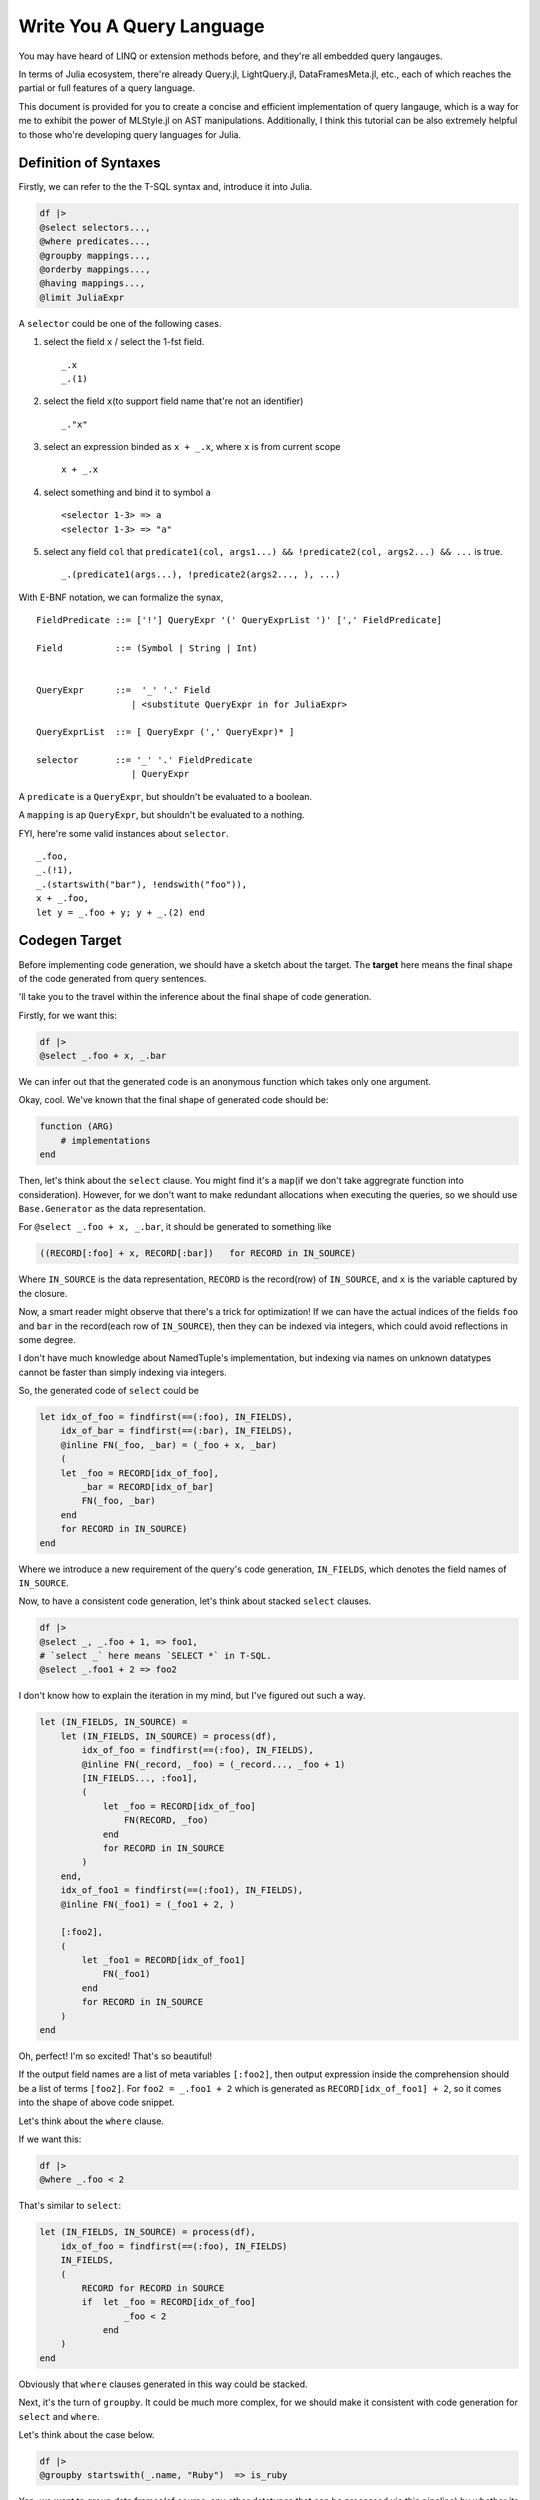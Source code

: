 Write You A Query Language
==========================

You may have heard of LINQ or extension methods before, and they're all
embedded query langauges.

In terms of Julia ecosystem, there're already Query.jl, LightQuery.jl,
DataFramesMeta.jl, etc., each of which reaches the partial or full
features of a query language.

This document is provided for you to create a concise and efficient
implementation of query langauge, which is a way for me to exhibit the
power of MLStyle.jl on AST manipulations. Additionally, I think this
tutorial can be also extremely helpful to those who're developing query
languages for Julia.

Definition of Syntaxes
----------------------

Firstly, we can refer to the the T-SQL syntax and, introduce it into
Julia.

.. code-block :: julia


    df |>
    @select selectors...,
    @where predicates...,
    @groupby mappings...,
    @orderby mappings...,
    @having mappings...,
    @limit JuliaExpr

A ``selector`` could be one of the following cases.

1. select the field ``x`` / select the 1-fst field.

   ::

       _.x
       _.(1)

2. select the field ``x``\ (to support field name that're not an
   identifier)

   ::

       _."x"

3. select an expression binded as ``x + _.x``, where ``x`` is from
   current scope

   ::

       x + _.x

4. select something and bind it to symbol ``a``

   ::

       <selector 1-3> => a
       <selector 1-3> => "a"

5. select any field ``col`` that
   ``predicate1(col, args1...) && !predicate2(col, args2...) && ...`` is
   true.

   ::

       _.(predicate1(args...), !predicate2(args2..., ), ...)

With E-BNF notation, we can formalize the synax,

::

    FieldPredicate ::= ['!'] QueryExpr '(' QueryExprList ')' [',' FieldPredicate]

    Field          ::= (Symbol | String | Int)


    QueryExpr      ::=  '_' '.' Field
                      | <substitute QueryExpr in for JuliaExpr>

    QueryExprList  ::= [ QueryExpr (',' QueryExpr)* ]

    selector       ::= '_' '.' FieldPredicate
                      | QueryExpr

A ``predicate`` is a ``QueryExpr``, but shouldn't be evaluated to a
boolean.

A ``mapping`` is ap ``QueryExpr``, but shouldn't be evaluated to a
nothing.

FYI, here're some valid instances about ``selector``.

::

    _.foo,
    _.(!1),
    _.(startswith("bar"), !endswith("foo")),
    x + _.foo,
    let y = _.foo + y; y + _.(2) end

Codegen Target
--------------

Before implementing code generation, we should have a sketch about the
target. The **target** here means the final shape of the code generated
from query sentences.

'll take you to the travel within the inference about the final shape of
code generation.

Firstly, for we want this:

.. code-block :: julia

    df |>
    @select _.foo + x, _.bar

We can infer out that the generated code is an anonymous function which
takes only one argument.

Okay, cool. We've known that the final shape of generated code should
be:

.. code-block :: julia

    function (ARG)
        # implementations
    end

Then, let's think about the ``select`` clause. You might find it's a
``map``\ (if we don't take aggregrate function into consideration).
However, for we don't want to make redundant allocations when executing
the queries, so we should use ``Base.Generator`` as the data
representation.

For ``@select _.foo + x, _.bar``, it should be generated to something
like

.. code-block :: julia

    ((RECORD[:foo] + x, RECORD[:bar])   for RECORD in IN_SOURCE)

Where ``IN_SOURCE`` is the data representation, ``RECORD`` is the
record(row) of ``IN_SOURCE``, and ``x`` is the variable captured by the
closure.

Now, a smart reader might observe that there's a trick for optimization!
If we can have the actual indices of the fields ``foo`` and ``bar`` in
the record(each row of ``IN_SOURCE``), then they can be indexed via
integers, which could avoid reflections in some degree.

I don't have much knowledge about NamedTuple's implementation, but
indexing via names on unknown datatypes cannot be faster than simply
indexing via integers.

So, the generated code of ``select`` could be

.. code-block :: julia


    let idx_of_foo = findfirst(==(:foo), IN_FIELDS),
        idx_of_bar = findfirst(==(:bar), IN_FIELDS),
        @inline FN(_foo, _bar) = (_foo + x, _bar)
        (
        let _foo = RECORD[idx_of_foo],
            _bar = RECORD[idx_of_bar]
            FN(_foo, _bar)
        end
        for RECORD in IN_SOURCE)
    end

Where we introduce a new requirement of the query's code generation,
``IN_FIELDS``, which denotes the field names of ``IN_SOURCE``.

Now, to have a consistent code generation, let's think about stacked
``select`` clauses.

.. code-block :: julia

    df |>
    @select _, _.foo + 1, => foo1,
    # `select _` here means `SELECT *` in T-SQL.
    @select _.foo1 + 2 => foo2

I don't know how to explain the iteration in my mind, but I've figured
out such a way.

.. code-block :: julia

    let (IN_FIELDS, IN_SOURCE) =
        let (IN_FIELDS, IN_SOURCE) = process(df),
            idx_of_foo = findfirst(==(:foo), IN_FIELDS),
            @inline FN(_record, _foo) = (_record..., _foo + 1)
            [IN_FIELDS..., :foo1],
            (
                let _foo = RECORD[idx_of_foo]
                    FN(RECORD, _foo)
                end
                for RECORD in IN_SOURCE
            )
        end,
        idx_of_foo1 = findfirst(==(:foo1), IN_FIELDS),
        @inline FN(_foo1) = (_foo1 + 2, )

        [:foo2],
        (
            let _foo1 = RECORD[idx_of_foo1]
                FN(_foo1)
            end
            for RECORD in IN_SOURCE
        )
    end

Oh, perfect! I'm so excited! That's so beautiful!

If the output field names are a list of meta variables ``[:foo2]``, then
output expression inside the comprehension should be a list of terms
``[foo2]``. For ``foo2 = _.foo1 + 2`` which is generated as
``RECORD[idx_of_foo1] + 2``, so it comes into the shape of above code
snippet.

Let's think about the ``where`` clause.

If we want this:

.. code-block :: julia

    df |>
    @where _.foo < 2

That's similar to ``select``:

.. code-block :: julia

    let (IN_FIELDS, IN_SOURCE) = process(df),
        idx_of_foo = findfirst(==(:foo), IN_FIELDS)
        IN_FIELDS,
        (
            RECORD for RECORD in SOURCE
            if  let _foo = RECORD[idx_of_foo]
                    _foo < 2
                end
        )
    end

Obviously that ``where`` clauses generated in this way could be stacked.

Next, it's the turn of ``groupby``. It could be much more complex, for
we should make it consistent with code generation for ``select`` and
``where``.

Let's think about the case below.

.. code-block :: julia

    df |>
    @groupby startswith(_.name, "Ruby")  => is_ruby

Yep, we want to group data frames(of course, any other datatypes that
can be processed via this pipeline) by whether its field ``name`` starts
with a string "Ruby" like, "Ruby Rose".

Ha, I'd like to use a dictionary here to store the groups.

.. code-block :: julia

    let IN_FIELDS, IN_SOURCE = process(df),
        idx_of_name = findfirst(==(:name), IN_FIELDS),
        @inline FN(_name) = (startswith(_.name, "Ruby"), )

        GROUPS = Dict() # the type issues will be discussed later.
        for RECORD in IN_SOURCE
            _name = RECORD[idx_of_name]
            GROUP_KEY = (is_ruby, ) = FN(_name)
            AGGREGATES = get!(GROUPS, GROUP_KEY) do
                Tuple([] for _ in IN_FIELDS)
            end
            push!.(AGGREGATES, RECORD)
        end
        # then output fields and source here
    end

I think it perfect, so let's go ahead. The reason why we make an inline
function would be given later, I'd disclosed that it's for type
inference.

So, what should the output field names and the source be?

An implementation is,

.. code-block :: julia

    IN_FIELDS, values(GROUPS)

But if so, we will lose the information of group keys, which is not that
good.

So, if we want to persist the group keys, we can do this:

.. code-block :: julia

    [[:is_ruby]; IN_FIELDS], ((k..., v...) for (k, v) in GROUPS)

I think the latter could be sufficiently powerful, although it might not
be that efficient. You can have different implementations of ``groupby``
if you have more specific use cases, just use the extensible system
which will be introduced later.

So, the code generation of ``groupby`` could be:

.. code-block :: julia

    let IN_FIELDS, IN_SOURCE = process(df),
        idx_of_name = findfirst(==(:name), IN_FIELDS),
        @inline FN(_name) = (startswith(_.name, "Ruby"), )

        GROUPS = Dict() # the type issues will be discussed later.
        for RECORD in IN_SOURCE
            _name = RECORD[idx_of_name]
            GROUP_KEY = (is_ruby, ) = FN(_name)
            AGGREGATES = get!(GROUPS, GROUP_KEY) do
                Tuple([] for _ in IN_FIELDS)
            end
            push!.(AGGREGATES, RECORD)
        end
        [[:is_ruby]; IN_FIELDS], ((k..., v...) for (k, v) in GROUPS)
    end

However, subsequently, we comes to the ``having`` clause, in fact, I'd
regard it as a sub-clause of ``groupby``, which means it cannot take
place indenpendently, but co-appear with a ``groupby`` clause.

Given such a case:

.. code-block :: julia

    df |>
    @groupby startswith(_.name, "Ruby")  => is_ruby
    @having is_ruby || count(_.is_rose) > 5

The generated code should be:

.. code-block :: julia

    let IN_FIELDS, IN_SOURCE = process(df),
        idx_of_name = findfirst(==(:name), IN_FIELDS),
        idx_of_is_rose = findfirst(==(:is_rose), IN_FIELDS)
        @inline FN(_name) = (startswith(_name, "Ruby"), )

        GROUPS = Dict() # the type issues will be discussed later.
        for RECORD in IN_SOURCE
            _name = RECORD[idx_of_name]
            _is_rose = RECORD[idx_of_rose]
            GROUP_KEY = (is_ruby, ) = GROUP_FN(RECORD)
            if !(is_ruby || count(is_rose) > 5)
                continue
            end
            AGGREGATES = get!(GROUPS, GROUP_KEY) do
                Tuple([] for _ in IN_FIELDS)
            end
            push!.(AGGREGATES, RECORD)
        end
        [[:is_ruby]; IN_FIELDS], ((k..., v...) for (k, v) in GROUPS)
    end

The conditional code generation of ``groupby`` could be achieved very
concisely via AST patterns of MLStyle, we'll refer to this later.

After introducing the generation for above 4 clauses, ``orderby`` and
``limit`` then become quite trivial, and I don't want to repeat myself
if not necessary.

Now we know that mulitiple clauses could be generated to produce a
``Tuple`` result, first of which is the field names, the second is the
lazy computation of the query. We can resume this tuple to the
corresponding types, for instance,

.. code-block :: julia

    function (ARG :: DataFrame)
        (IN_FIELDS, SOURCE) = let IN_FIELDS, SOURCE = ...
            ...
        end

        res = Tuple([] for _ in IN_FIELDS)
        for each in SOURCE
            push!.(res, each)
        end
        DataFrame(collect(res), IN_FIELDS)
    end

Refinement of Codegen: Typed Columns
------------------------------------

Last section introduce a framework of code generation for implementing
query langauges, but in Julia, there's still a fatal problem.

Look at the value to be return(when input is a ``DataFrame``):

.. code-block :: julia

    res = Tuple([] for _ in IN_FIELDS)
    for each in SOURCE
        push!.(res, each)
    end
    DataFrame(collect(res), collect(IN_FIELDS))

I can promise you that, each column of your data frames is a
``Vector{Any}``, yes, not its actual type. You may prefer to calculate
the type of a column using the common super type of all elements, but
there're 2 problems if you try this:

-  If the column is empty, emmmm...
-  Calculating the super type of all elements causes unaffordable cost!

So, I'll introduce a new requirement ``IN_TYPES`` of the query's code
generation.

Let's have a look at code generation for ``select`` after introducing
the ``IN_TYPES``.

Given that

.. code-block :: julia

    @select _, _.foo + 1
    # `@select _` is regarded as `SELECT *` in T-SQL.

.. code-block :: julia

    return_type(f, ts) =
        let ts = Base.return_types(f, ts)
            length(ts) === 1 ?
                ts[1]        :
                Union{ts...}
        end
    type_unpack(n, ::Type{Tuple{}}) = throw("error")
    type_unpack(n, ::Type{Tuple{T1}}) where T1 = [T1]
    type_unpack(n, ::Type{Tuple{T1, T2}}) where {T1, T2} = [T1, T2]
    # type_unpack(::Type{Tuple{T1, T2, ...}}) where {T1, T2, ...} = [T1, T2, ...]
    type_unpack(n, ::Type{Any}) = fill(Any, n)

    let (IN_FIELDS, IN_TYPES, SOURCE) = process(df),
        idx_of_foo = findfirst(==(:foo),  IN_FIELDS),
        (@inline FN(_record, _foo) = (_record..., _foo)),
        FN_OUT_FIELDS = [IN_FIELDS..., :foo1],
        FN_OUT_TYPES = type_unpack(length(FN_OUT_FIELDS), return_type(Tuple{IN_TYPES...}, IN_TYPES[idx_of_foo]))

        FN_OUT_FILEDS,
        FN_OUT_TYPES,
        (let _foo = RECORD[idx_of_foo]; FN(RECORD, _foo) end for RECORD in SOURCE)
    end

For ``groupby``, it could be a bit more complex, but it does nothing new
towards what ``select`` does. You can check the repo for codes.

Implementation
--------------

Firstly, we should define the constants and help functions, you can jump
over here, and when you have problems with your following reading, you
can go back and refer to what you want.

Then we should extract all clauses from a piece of given julia codes.

Given following codes,

.. code-block :: julia

    @select args1,
    @where args2,
    @select args3

, we transform them into

.. code-block :: julia

    [(generate_select, args), (generate_where, args2), (generate_select, args3)]

FYI, some constants and interfaces are defined at
`MQuery.ConstantNames.jl <https://github.com/thautwarm/MLStyle-Playground/blob/master/MQuery/MQuery.ConstantNames.jl>`__
and
`MQuery.Interfaces.jl <https://github.com/thautwarm/MLStyle-Playground/blob/master/MQuery/MQuery.Interfaces.jl>`__,
you might want to refer to them if any unknown symbol prevent you from
understanding this sketch.

.. code-block :: julia

    function generate_select
    end
    function generate_where
    end
    function generate_groupby
    end
    function generate_orderby
    end
    function generate_having
    end
    function generate_limit
    end

    const registered_ops = Dict{Symbol, Any}(
        Symbol("@select") => generate_select,
        Symbol("@where") => generate_where,
        Symbol("@groupby") => generate_groupby,
        Symbol("@having") => generate_having,
        Symbol("@limit") => generate_limit,
        Symbol("@orderby") => generate_orderby
    )

    function get_op(op_name)
        registered_ops[op_name]
    end

    ismacro(x :: Expr) = Meta.isexpr(x, :macrocall)
    ismacro(_) = false

    function flatten_macros(node :: Expr)
        @match node begin
        Expr(:macrocall, op :: Symbol, ::LineNumberNode, arg) ||
        Expr(:macrocall, op :: Symbol, arg) =>

        @match arg begin
        Expr(:tuple, args...) || a && Do(args = [a]) =>

        @match args begin
        [args..., tl && if ismacro(tl) end] => [(op |> get_op, args), flatten_macros(tl)...]
        _ => [(op |> get_op, args)]
        end
        end
        end
    end

    function query_routine(assigns            :: OrderedDict{Symbol, Any},
                           fn_in_fields       :: Vector{Field},
                           fn_returns         :: Any,
                           result; infer_type = true)
        @assert haskey(assigns, FN_OUT_FIELDS)

        fn_arguments = map(x -> x.var, fn_in_fields)
        fn_arg_types = Expr(:vect, map(x -> x.typ, fn_in_fields)...)

        function (inner_expr)
            let_seq = [
                Expr(:(=), Expr(:tuple, IN_FIELDS, IN_TYPES, IN_SOURCE), inner_expr),
                (:($name = $value) for (name, value) in assigns)...,
                :(@inline $FN($(fn_arguments...)) =  $fn_returns),
            ]
            if infer_type
                let type_infer = :($FN_RETURN_TYPES = $type_unpack($length($FN_OUT_FIELDS, ), $return_type($FN, $fn_arg_types)))
                    push!(let_seq, type_infer)
                end
            end
            Expr(:let,
                Expr(
                    :block,
                    let_seq...
                ),
                result
            )
        end
    end

Then, we should generate the final code from such a sequence given as
the return of ``flatten_macros``.

Note that ``get_records``, ``get_fields`` and ``build_result`` should be
implemented by your own to support the datatypes you want to query on.

.. code-block :: julia

    function codegen(node)
        ops = flatten_macros(node)
        let rec(vec) =
            @match vec begin
                [] => []
                [(&generate_groupby, args1), (&generate_having, args2), tl...] =>
                    [generate_groupby(args1, args2), rec(tl)...]
                [(hd, args), tl...] =>
                    [hd(args), rec(tl)...]
            end
            init = quote
                let iter = $get_records($ARG),
                    fields = $get_fields($ARG),
                    types =$type_unpack($length(fields), $eltype(iter))
                    (fields, types, iter)
                end
            end
            fn_body = foldl(rec(ops), init = init) do last, mk
                mk(last)
            end
            quote
                @inline function ($ARG :: $TYPE_ROOT, ) where {$TYPE_ROOT}
                    let ($IN_FIELDS, $IN_TYPES, $IN_SOURCE) = $fn_body
                        $build_result(
                            $TYPE_ROOT,
                            $IN_FIELDS,
                            $IN_TYPES,
                            $IN_SOURCE
                        )
                    end
                end
            end
        end
    end

Then, we need a visitor to transform the patterns shaped as ``_.foo``
inside an expression to ``RECORD[idx_of_foo]``.

.. code-block :: julia

    struct Field
        name      :: Any    # an expr to represent the field name from IN_FIELDS.
        make      :: Any    # an expression to assign the value into `var` like, `RECORD[idx_of_foo]`.
        var       :: Symbol # a generated symbol via mangling
        typ       :: Any    # an expression to get the type of the field like, `IN_TYPES[idx_of_foo]`.
    end

    # visitor to process the pattern `_.x, _,"x", _.(1)` inside an expression
    function mk_visit(fields :: Dict{Any, Field}, assigns :: OrderedDict{Symbol, Any})
        visit = expr ->
        @match expr begin
            Expr(:. , :_, q :: QuoteNode) && Do(a = q.value) ||
            Expr(:., :_, Expr(:tuple, a)) =>
                @match a begin
                    a :: Int =>
                        let field = get!(fields, a) do
                                var_sym = gen_sym(a)
                                Field(
                                    a,
                                    Expr(:ref, RECORD, a),
                                    var_sym,
                                    Expr(:ref, IN_TYPES, a)
                                )
                            end
                            field.var
                        end

                    ::String && Do(b = Symbol(a)) ||
                    b::Symbol =>
                        let field = get!(fields, b) do
                                idx_sym = gen_sym()
                                var_sym = gen_sym(b)
                                assigns[idx_sym] = Expr(:call, findfirst, x -> x === b, IN_FIELDS)
                                Field(
                                    b,
                                    Expr(:ref, RECORD, idx_sym),
                                    var_sym,
                                    Expr(:ref, IN_TYPES, idx_sym)
                                )
                            end
                            field.var
                        end
                end
            Expr(head, args...) => Expr(head, map(visit, args)...)
            a => a
        end
    end

You might not be able to understand what the meanings of ``fields`` and
``assigns`` are, and I'm to explain it for you.

-  ``fields : Dict{Any, Field}``

   Think about you want such a query ``@select _.foo * 2, _.foo + 2``,
   you can see that field ``foo`` is referred twice, but you shouldn't
   make 2 symbols to represent the index of ``foo`` field. So I
   introduce a dictionary ``fields`` here to avoid re-calculation.

-  ``assigns : OrderedDict{Any, Expr}``

   When you want to bind the index of ``foo`` to a given symbol
   ``idx_of_foo``, you should set an expressison
   ``$findfirst(==(:foo), $IN_FIELDS)`` to ``assigns`` on key
   ``idx_of_foo``. The reason why we don't use a ``Vector{Expr}`` to
   represent ``assigns`` is, we can avoid re-assignments in some
   cases(you can find an instance in ``generate_groupby``).

   Finally, ``assigns`` would be generated to the binding section of a
   ``let`` sentence.

Now, following previous discussions, we can firstly implement the
easiest one, codegen method for ``where`` clause.

.. code-block :: julia


    function generate_where(args :: AbstractArray)
        field_getted = Dict{Symbol, Symbol}()
        assign       :: Vector{Any} = []
        visit = mk_visit(field_getted, assign)

        pred = foldl(args, init=true) do last, arg
            boolean = visit(arg)
            if last === true
                boolean
            else
                Expr(:&&, last, boolean)
            end
        end

        # where expression generation
        query_routine(
            assign,
            Expr(:tuple,
                 IN_FIELDS,
                 TYPE,
                 :($RECORD for $RECORD in $SOURCE if $pred)
            )
        )
    end

Then ``select``:

.. code-block :: julia

    function generate_select(args :: AbstractArray)
        map_in_fields = Dict{Any, Field}()
        assigns = OrderedDict{Symbol, Any}()
        fn_return_elts   :: Vector{Any} = []
        fn_return_fields :: Vector{Any} = []
        visit = mk_visit(map_in_fields, assigns)
        # process selectors
        predicate_process(arg) =
            @match arg begin
            :(!$pred($ (args...) )) && Do(ab=true)  ||
            :($pred($ (args...) ))  && Do(ab=false) ||
            :(!$pred) && Do(ab=true, args=[])       ||
            :($pred)  && Do(ab=false, args=[])      =>
                let idx_sym = gen_sym()
                    assigns[idx_sym] =
                        Expr(
                            :call,
                            findall,
                            ab ?
                                :(@inline function ($ARG,) !$pred($string($ARG,), $(args...)) end) :
                                :(@inline function ($ARG,) $pred($string($ARG,), $(args...)) end)
                            , IN_FIELDS
                        )
                    idx_sym
                end
            end

``fn_return_elts`` will be finally evaluated as the return of ``FN``,
while ``FN`` will be used to be generate the next ``IN_SOURCE`` with
``:(let ... ; $FN($args...) end for $RECORD in $SOURCE)``, while
``fn_retrun_fields`` will be finally used to generate the next
``IN_FIELDS`` with ``Expr(:vect, fn_return_fields...)``.

Let's go ahead.

.. code-block :: julia

        foreach(args) do arg
            @match arg begin
                :_ =>
                    let field = get!(map_in_fields, all) do
                            var_sym = gen_sym()
                            push!(fn_return_elts, Expr(:..., var_sym))
                            push!(fn_return_fields, Expr(:..., IN_FIELDS))
                            Field(
                                all,
                                RECORD,
                                var_sym,
                                :($Tuple{$IN_TYPES...})
                            )
                        end
                        nothing
                    end

We've said that ``@select _`` here is equivalent to ``SELECT *`` in
T-SQL.

The remaining is also implemented with a concise case splitting via
pattern matchings on ASTs.

.. code-block :: julia

                :(_.($(args...))) =>
                    let indices = map(predicate_process, args)
                        if haskey(map_in_fields, arg)
                            throw("The columns `$(string(arg))` are selected twice!")
                        elseif !isempty(indices)
                            idx_sym = gen_sym()
                            var_sym = gen_sym()
                            field = begin
                                assigns[idx_sym] =
                                    length(indices) === 1 ?
                                    indices[1] :
                                    Expr(:call, intersect, indices...)
                                push!(fn_return_elts, Expr(:..., var_sym))
                                push!(fn_return_fields, Expr(:..., Expr(:ref, IN_FIELDS, idx_sym)))
                                Field(
                                    arg,
                                    Expr(:ref, RECORD, idx_sym),
                                    var_sym,
                                    Expr(:curly, Tuple, Expr(:..., Expr(:ref, IN_TYPES, idx_sym)))
                                )
                            end
                            map_in_fields[arg] = field
                            nothing
                        end
                    end

Above case is for handling with field filters, like
``@select _.(!startswith("Java"), endswith("#"))``.

.. code-block :: julia

               :($a => $new_field) || a && Do(new_field = Symbol(string(a))) =>
                    let new_value = visit(a)
                        push!(fn_return_fields, QuoteNode(new_field))
                        push!(fn_return_elts, new_value)
                        nothing
                    end
            end
        end

        fields = map_in_fields |> values |> collect
        assigns[FN_OUT_FIELDS] = Expr(:vect, fn_return_fields...)
        # select expression generation
        query_routine(
            assigns,
            fields,
            Expr(:tuple, fn_return_elts...),
            Expr(
                :tuple,
                FN_OUT_FIELDS,
                FN_RETURN_TYPES,
                :($(fn_apply(fields)) for $RECORD in $IN_SOURCE)
            ); infer_type = true
        )
    end

Above case is for handling with regular expressions which might contain
something like ``_.x``, ``_.(1)`` or ``_."is ruby"``.

Meanwhile, ``=>`` allows you to alias the expression with the name you
prefer. Note that, in terms of ``@select (_.foo => :a) => a``, the first
``=>`` is a normal infix operator, which denotes the built-in object
``Pair``, but the second is *alias*.

If you have problems with ``$`` in AST patterns, just remember that,
inside a ``quote ... end`` or ``:(...)``, ASTs/Expressions are compared
by literal, except for ``$(...)`` things are matched via normal
patterns, for instance, ``:($(a :: Symbol) = 1)`` can match
``:($a = 1)`` if the available variable ``a`` has type ``Symbol``.

With respect of ``groupby`` and ``having``, they're too long to put in
this article, so you might want to check them at
`MQuery.Impl.jl#L217 <https://github.com/thautwarm/MLStyle-Playground/blob/master/MQuery/MQuery.Impl.jl#L217>`__.

Enjoy You A Query Language
--------------------------

.. code-block :: julia

    using Enums
    @enum TypeChecking Dynamic Static

    include("MQuery.jl")
    df = DataFrame(
            Symbol("Type checking") =>
                [Dynamic, Static, Static, Dynamic, Static, Dynamic, Dynamic, Static],
            :name =>
                ["Julia", "C#", "F#", "Ruby", "Java", "JavaScript", "Python", "Haskell"]),
            :year => [2012, 2000, 2005, 1995, 1995, 1995, 1990, 1990]
    )

    df |>
    @where !startswith(_.name, "Java")
    @groupby _."Type checking" => TC
    @where TC === Dynamic || endswith(_.name, "#")
    @select join(_.name, " and ") => result

outputs

::

    1×1 DataFrame
    │ Row │ result                    │
    │     │ String                    │
    ├─────┼───────────────────────────┤
    │ 1   │ Julia and Ruby and Python │

